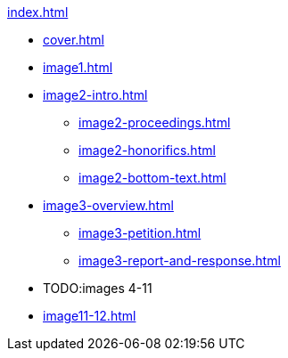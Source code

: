 .xref:index.adoc[]
//NLA BU, K 2, A Nr. 1237
* xref:cover.adoc[]
* xref:image1.adoc[]
* xref:image2-intro.adoc[]
** xref:image2-proceedings.adoc[]
** xref:image2-honorifics.adoc[]
** xref:image2-bottom-text.adoc[]
* xref:image3-overview.adoc[] 
** xref:image3-petition.adoc[]
** xref:image3-report-and-response.adoc[]
* TODO:images 4-11
* xref:image11-12.adoc[]
